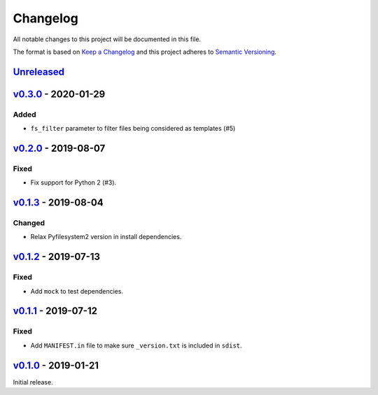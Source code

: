Changelog
=========

All notable changes to this project will be documented in this file.

The format is based on `Keep a Changelog <http://keepachangelog.com>`_ and this
project adheres to `Semantic Versioning <http://semver.org/spec/v2.0.0.html>`_.

Unreleased_
-----------
.. _Unreleased: https://github.com/althonos/jinja2-fsloader/compare/v0.3.0...HEAD


v0.3.0_ - 2020-01-29
--------------------
.. _v0.3.0: https://github.com/althonos/jinja2-fsloader/compare/v0.2.0...v0.3.0

Added
'''''
- ``fs_filter`` parameter to filter files being considered as templates (#5)


v0.2.0_ - 2019-08-07
--------------------
.. _v0.2.0: https://github.com/althonos/jinja2-fsloader/compare/v0.1.3...v0.2.0

Fixed
'''''
- Fix support for Python 2 (#3).


v0.1.3_ - 2019-08-04
--------------------
.. _v0.1.3: https://github.com/althonos/jinja2-fsloader/compare/v0.1.2...v0.1.3

Changed
'''''''
- Relax Pyfilesystem2 version in install dependencies.


v0.1.2_ - 2019-07-13
--------------------
.. _v0.1.2: https://github.com/althonos/jinja2-fsloader/compare/v0.1.1...v0.1.2

Fixed
'''''
- Add ``mock`` to test dependencies.


v0.1.1_ - 2019-07-12
--------------------
.. _v0.1.1: https://github.com/althonos/jinja2-fsloader/compare/v0.1.0...v0.1.1

Fixed
'''''
- Add ``MANIFEST.in`` file to make sure ``_version.txt`` is included in ``sdist``.


v0.1.0_ - 2019-01-21
--------------------
.. _v0.1.0: https://github.com/althonos/jinja2-fsloader/compare/ffd413a...v0.1.0

Initial release.
